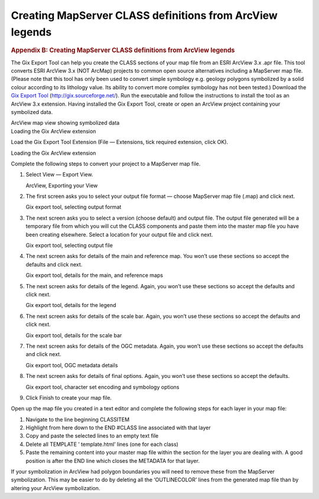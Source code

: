 =========================================================
Creating MapServer CLASS definitions from ArcView legends
=========================================================

.. container::
   :name: outer_container

   .. container::
      :name: content

      .. container:: fullwidth

         .. rubric:: Appendix B: Creating MapServer CLASS definitions
            from ArcView legends
            :name: appendix-b-creating-mapserver-class-definitions-from-arcview-legends
            :class: technical_progress_side_menu

         The Gix Export Tool can help you create the CLASS sections of
         your map file from an ESRI ArcView 3.x .apr file. This tool
         converts ESRI ArcView 3.x (NOT ArcMap) projects to common open
         source alternatives including a MapServer map file. (Please
         note that this tool has only been used to convert simple
         symbology e.g. geology polygons symbolized by a solid colour
         according to its lithology value. Its ability to convert more
         complex symbology has not been tested.) Download the `Gix
         Export Tool <http://gix.sourceforge.net/>`__
         (http://gix.sourceforge.net/). Run the executable and follow
         the instructions to install the tool as an ArcView 3.x
         extension. Having installed the Gix Export Tool, create or open
         an ArcView project containing your symbolized data.

         | |ArcView map view showing symbolized data|
         | ArcView map view showing symbolized data

         | |Loading the Gix ArcView extension|
         | Loading the Gix ArcView extension

         Load the Gix Export Tool Extension (File — Extensions, tick
         required extension, click OK).

         | |Loading the Gix ArcView extension|
         | Loading the Gix ArcView extension

         Complete the following steps to convert your project to a
         MapServer map file.

         #. Select View — Export View.

            | |ArcView, Exporting your View|
            | ArcView, Exporting your View

         #. The first screen asks you to select your output file format
            — choose MapServer map file (.map) and click next.

            | |Gix export tool, selecting output format|
            | Gix export tool, selecting output format

         #. The next screen asks you to select a version (choose
            default) and output file. The output file generated will be
            a temporary file from which you will cut the CLASS
            components and paste them into the master map file you have
            been creating elsewhere. Select a location for your output
            file and click next.

            | |Gix export tool, selecting output file|
            | Gix export tool, selecting output file

         #. The next screen asks for details of the main and reference
            map. You won’t use these sections so accept the defaults and
            click next.

            | |Gix export tool, details for the main, and reference
              maps|
            | Gix export tool, details for the main, and reference maps

         #. The next screen asks for details of the legend. Again, you
            won’t use these sections so accept the defaults and click
            next.

            | |Gix export tool, details for the legend|
            | Gix export tool, details for the legend

         #. The next screen asks for details of the scale bar. Again,
            you won’t use these sections so accept the defaults and
            click next.

            | |Gix export tool, details for the scale bar|
            | Gix export tool, details for the scale bar

         #. The next screen asks for details of the OGC metadata. Again,
            you won’t use these sections so accept the defaults and
            click next.

            | |Gix export tool, OGC metadata details|
            | Gix export tool, OGC metadata details

         #. The next screen asks for details of final options. Again,
            you won’t use these sections so accept the defaults.

            | |Gix export tool, character set encoding and symbology
              options|
            | Gix export tool, character set encoding and symbology
              options

         #. Click Finish to create your map file.

         Open up the map file you created in a text editor and complete
         the following steps for each layer in your map file:

         #. Navigate to the line beginning CLASSITEM
         #. Highlight from here down to the END #CLASS line associated
            with that layer
         #. Copy and paste the selected lines to an empty text file
         #. Delete all TEMPLATE ’ template.html’ lines (one for each
            class)
         #. Paste the remaining content into your master map file within
            the section for the layer you are dealing with. A good
            position is after the END line which closes the METADATA for
            that layer.

         If your symbolization in ArcView had polygon boundaries you
         will need to remove these from the MapServer symbolization.
         This may be easier to do by deleting all the ‘OUTLINECOLOR’
         lines from the generated map file than by altering your ArcView
         symbolization.



.. |OneGeology logo| image:: appendixb/1a3d7a0fc8cbefb032a4aba3fe6782e68ee5ea62.png
   :class: nob
   :name: oneGeologylogo
   :target: /home.html
.. |ArcView map view showing symbolized data| image:: appendixb/711a2f745e9afb482a097757959ac57ecae2bfe2.jpg
   :width: 600px
   :height: 466px
.. |Loading the Gix ArcView extension| image:: appendixb/9b8f33b69e2ab8c6b3ffe3f1f9c8586b4fda77eb.jpg
   :width: 600px
   :height: 490px
.. |Loading the Gix ArcView extension| image:: appendixb/31ef03ffcf9a56760f0bcdda383cf9e186371052.jpg
   :width: 600px
   :height: 501px
.. |ArcView, Exporting your View| image:: appendixb/ee25ee781b71b3f1390462fed56b6560ba20c27b.jpg
   :width: 600px
   :height: 543px
.. |Gix export tool, selecting output format| image:: appendixb/e102aedc99282807a97fc7d361863064edd1781b.jpg
   :height: 242px
.. |Gix export tool, selecting output file| image:: appendixb/62458360f56d3e2a6910dfcbc08519d761f6d544.jpg
   :height: 242px
.. |Gix export tool, details for the main, and reference maps| image:: appendixb/769f5f4f8f48814f229d66eeeff03685eaeea716.jpg
   :height: 242px
.. |Gix export tool, details for the legend| image:: appendixb/1e38a40643d247d096ee4b8cbf1d63349a8e75ed.jpg
   :height: 242px
.. |Gix export tool, details for the scale bar| image:: appendixb/c4684bc1381a8908e4e77fecaa722ff65bb37459.jpg
   :height: 242px
.. |Gix export tool, OGC metadata details| image:: appendixb/91867d943d1882ce816bd9b1e3b686bc238f9267.jpg
   :height: 242px
.. |Gix export tool, character set encoding and symbology options| image:: appendixb/57cb1ec6c90b4e236b06991b3bce13b336af8da9.jpg
   :height: 242px
